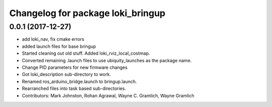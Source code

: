 ^^^^^^^^^^^^^^^^^^^^^^^^^^^^^^^^^^
Changelog for package loki_bringup
^^^^^^^^^^^^^^^^^^^^^^^^^^^^^^^^^^

0.0.1 (2017-12-27)
------------------
* add loki_nav, fix cmake errors
* added launch files for base bringup
* Started cleaning out old stuff.  Added loki_rviz_local_costmap.
* Converted remaining .launch files to use ubiquity_launches as the package name.
* Change PID parameters for new firmware changes
* Got loki_description sub-directory to work.
* Renamed ros_arduino_bridge.launch to bringup.launch.
* Rearranched files into task based sub-directories.
* Contributors: Mark Johnston, Rohan Agrawal, Wayne C. Gramlich, Wayne Gramlich
